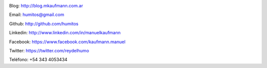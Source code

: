 .. link: 
.. description: 
.. tags: 
.. date: 2013/09/08 16:27:37
.. title: Info
.. slug: info
.. nocomments: True


   Fotografía, circo, computación, inglés…

.. image:: me_unicycle.jpg
   :align: left

Blog: http://blog.mkaufmann.com.ar

Email: humitos@gmail.com

Github: http://github.com/humitos

Linkedin: http://www.linkedin.com/in/manuelkaufmann

Facebook: https://www.facebook.com/kaufmann.manuel

Twitter: https://twitter.com/reydelhumo

Teléfono: +54 343 4053434
